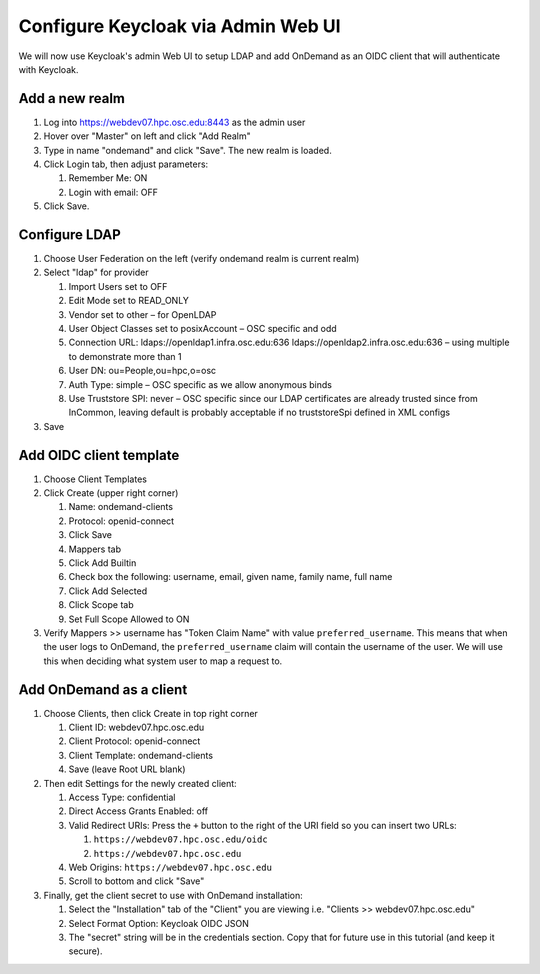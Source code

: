 .. _authentication-tutorial-oidc-keycloak-rhel7-configure-keycloak-webui:

Configure Keycloak via Admin Web UI
====================================

We will now use Keycloak's admin Web UI to setup LDAP and add OnDemand as an
OIDC client that will authenticate with Keycloak.

Add a new realm
------------------------------------------

#. Log into https://webdev07.hpc.osc.edu:8443 as the admin user
#. Hover over "Master" on left and click "Add Realm"
#. Type in name "ondemand" and click "Save". The new realm is loaded.
#. Click Login tab, then adjust parameters:

   #. Remember Me: ON
   #. Login with email: OFF

#. Click Save.


Configure LDAP
------------------------------------------

#. Choose User Federation on the left (verify ondemand realm is current realm)
#. Select "ldap" for provider

   #. Import Users set to OFF
   #. Edit Mode set to READ_ONLY
   #. Vendor set to other – for OpenLDAP
   #. User Object Classes set to posixAccount – OSC specific and odd
   #. Connection URL: ldaps://openldap1.infra.osc.edu:636 ldaps://openldap2.infra.osc.edu:636 – using multiple to demonstrate more than 1
   #. User DN: ou=People,ou=hpc,o=osc
   #. Auth Type: simple – OSC specific as we allow anonymous binds
   #. Use Truststore SPI: never – OSC specific since our LDAP certificates are already trusted since from InCommon, leaving default is probably acceptable if no truststoreSpi defined in XML configs

#. Save

Add OIDC client template
--------------------------------------------------

#. Choose Client Templates
#. Click Create (upper right corner)

   #. Name: ondemand-clients
   #. Protocol: openid-connect

   #. Click Save
   #. Mappers tab
   #. Click Add Builtin
   #. Check box the following: username, email, given name, family name, full name
   #. Click Add Selected
   #. Click Scope tab
   #. Set Full Scope Allowed to ON

#. Verify Mappers >> username has "Token Claim Name" with value ``preferred_username``.
   This means that when the user logs to OnDemand, the ``preferred_username`` claim will
   contain the username of the user. We will use this when deciding what system user to map
   a request to.

Add OnDemand as a client
--------------------------------------------------

#. Choose Clients, then click Create in top right corner

   #. Client ID: webdev07.hpc.osc.edu
   #. Client Protocol: openid-connect
   #. Client Template: ondemand-clients
   #. Save (leave Root URL blank)

#. Then edit Settings for the newly created client:

   #. Access Type: confidential
   #. Direct Access Grants Enabled: off
   #. Valid Redirect URIs: Press the ``+`` button to the right of the URI field so you can insert two URLs:

      #. ``https://webdev07.hpc.osc.edu/oidc``
      #. ``https://webdev07.hpc.osc.edu``

   #. Web Origins: ``https://webdev07.hpc.osc.edu``
   #. Scroll to bottom and click "Save"

#. Finally, get the client secret to use with OnDemand installation:

   #. Select the "Installation" tab of the "Client" you are viewing i.e. "Clients >> webdev07.hpc.osc.edu"
   #. Select Format Option: Keycloak OIDC JSON
   #. The "secret" string will be in the credentials section. Copy that for future use in this tutorial (and keep it secure).

